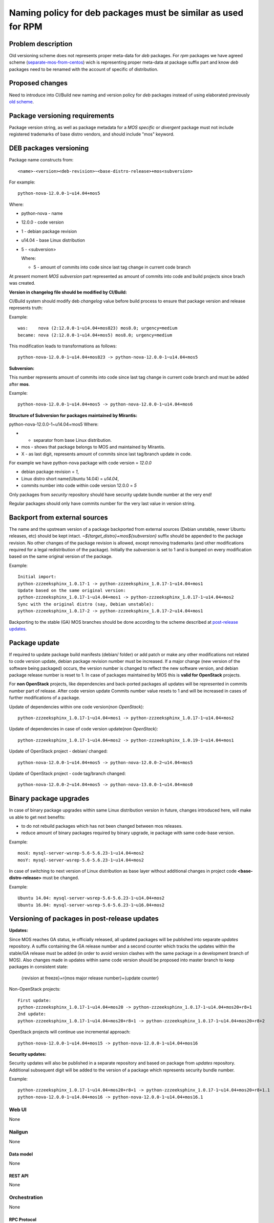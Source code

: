 ..
 This work is licensed under a Creative Commons Attribution 3.0 Unported
 License.

 http://creativecommons.org/licenses/by/3.0/legalcode

==============================================================
Naming policy for deb packages must be similar as used for RPM
==============================================================



-------------------
Problem description
-------------------

Old versioning scheme does not represents proper meta-data for *deb*
packages. For *rpm* packages we have agreed scheme (`separate-mos-from-centos`_)
wich is representing proper meta-data at package suffix part and know *deb*
packages need to be renamed with the account of specific of distribution.


----------------
Proposed changes
----------------

Need to introduce into CI/Build new naming and version policy for *deb*
packages instead of using elaborated previously `old scheme`_.


-------------------------------
Package versioning requirements
-------------------------------
Package version string, as well as package metadata for a *MOS specific* or
*divergent* package must not include registered trademarks of base distro
vendors, and should include "mos" keyword.


-----------------------
DEB packages versioning
-----------------------

Package name constructs from::

    <name>-<version><deb-revision>~<base-distro-release>+mos<subversion>

For example::

    python-nova-12.0.0-1~u14.04+mos5

Where:

- python-nova - name
- 12.0.0 - code version
- 1 - debian package revision
- u14.04 - base Linux distribution
- 5 - <subversion>

  Where:

  - 5 - amount of commits into code since last tag change in current code branch

At present moment *MOS subversion* part represented as amount of commits into
code and build projects since brach was created.

**Version in changelog file should be modified by CI/Build:**

CI/Build system should modify deb *changelog* value before build
process to ensure that package version and release represents truth:

Example::

    was:    nova (2:12.0.0-1~u14.04+mos823) mos8.0; urgency=medium
    became: nova (2:12.0.0-1~u14.04+mos5) mos8.0; urgency=medium

This modification leads to transformations as follows::

    python-nova-12.0.0-1~u14.04+mos823 -> python-nova-12.0.0-1~u14.04+mos5

**Subversion:**

This number represents amount of commits into code since last tag change in
current code branch and must be added after **mos**.

Example::

    python-nova-12.0.0-1~u14.04+mos5 -> python-nova-12.0.0-1~u14.04+mos6

**Structure of Subversion for packages maintained by Mirantis:**

python-nova-12.0.0-1~u14.04+mos5
Where:

- + separator from base Linux distribution.
- mos - shows that package belongs to MOS and maintained by Mirantis.
- X - as last digit, represents amount of commits since last tag/branch update in code.


For example we have python-nova package with code version = *12.0.0*

- debian package revision = *1*,
- Linux distro short name(Ubuntu 14.04) = *u14.04*,
- commits number into code within code version 12.0.0 = *5*


Only packages from *security* repository should have security update
bundle number at the very end!

Regular packages should only have commits number for the very last
value in version string.


------------------------------
Backport from external sources
------------------------------

The name and the upstream version of a package backported from external sources
(Debian unstable, newer Ubuntu releases, etc) should be kept intact.
*~${target_distro}+mos${subversion}* suffix should be appended to the package
revision. No other changes of the package revision is allowed, except removing
trademarks (and other modifications required for a legal redistribution of
the package). Initially the *subversion* is set to 1 and is bumped on every
modification based on the same original version of the package.

Example::

    Initial import:
    python-zzzeeksphinx_1.0.17-1 -> python-zzzeeksphinx_1.0.17-1~u14.04+mos1
    Update based on the same original version:
    python-zzzeeksphinx_1.0.17-1~u14.04+mos1 -> python-zzzeeksphinx_1.0.17-1~u14.04+mos2
    Sync with the original distro (say, Debian unstable):
    python-zzzeeksphinx_1.0.17-2 -> python-zzzeeksphinx_1.0.17-2~u14.04+mos1

Backporting to the stable (GA) MOS branches should be done according to
the scheme described at `post-release updates`_.


--------------
Package update
--------------

If required to update package build manifests (debian/ folder) or add patch or
make any other modifications not related to code version update, debian package
revision number must be increased. If a major change (new version of the
software being packaged) occurs, the version number is changed to reflect the
new software version, and debian package release number is reset to 1. In case
of packages maintained by MOS this is **valid for OpenStack** projects.

For **non OpenStack** projects, like dependencies and back-ported packages all
updates will be represented in commits number part of release. After code
version update Commits number value resets to 1 and will be increased in cases
of further modifications of a package.

Update of dependencies within one code version(*non OpenStack*)::

    python-zzzeeksphinx_1.0.17-1~u14.04+mos1 -> python-zzzeeksphinx_1.0.17-1~u14.04+mos2

Update of dependencies in case of code version update(*non OpenStack*)::

    python-zzzeeksphinx_1.0.17-1~u14.04+mos2 -> python-zzzeeksphinx_1.0.19-1~u14.04+mos1

Update of OpenStack project - debian/ changed::

    python-nova-12.0.0-1~u14.04+mos5 -> python-nova-12.0.0-2~u14.04+mos5

Update of OpenStack project - code tag/branch changed::

    python-nova-12.0.0-2~u14.04+mos5 -> python-nova-13.0.0-1~u14.04+mos0


-----------------------
Binary package upgrades
-----------------------

In case of binary package upgrades within same Linux distribution version in
future, changes introduced here, will make us able to get next benefits:

- to do not rebuild packages which has not been changed between mos releases.
- reduce amount of binary packages required by binary upgrade, ie package with same code-base version.

Example::

    mosX: mysql-server-wsrep-5.6-5.6.23-1~u14.04+mos2
    mosY: mysql-server-wsrep-5.6-5.6.23-1~u14.04+mos2

In case of switching to next version of Linux distribution as base layer without
additional changes in project code **<base-distro-release>** must be changed.

Example::

    Ubuntu 14.04: mysql-server-wsrep-5.6-5.6.23-1~u14.04+mos2
    Ubuntu 16.04: mysql-server-wsrep-5.6-5.6.23-1~u16.04+mos2


----------------------------------------------
Versioning of packages in post-release updates
----------------------------------------------

**Updates:**

Since MOS reaches GA status, ie officially released, all updated packages will
be published into separate *updates* repository. A suffix containing the GA release
number and a second counter which tracks the updates within the stable/GA release
must be added (in order to avoid version clashes with the same package in a development
branch of MOS). Also changes made in updates within same code version should be
proposed into master branch to keep packages in consistent state:

  {revision at freeze}+r{mos major release number}+{update counter}


Non-OpenStack projects::

    First update:
    python-zzzeeksphinx_1.0.17-1~u14.04+mos20 -> python-zzzeeksphinx_1.0.17-1~u14.04+mos20+r8+1
    2nd update:
    python-zzzeeksphinx_1.0.17-1~u14.04+mos20+r8+1 -> python-zzzeeksphinx_1.0.17-1~u14.04+mos20+r8+2

OpenStack projects will continue use incremental approach::

    python-nova-12.0.0-1~u14.04+mos15 -> python-nova-12.0.0-1~u14.04+mos16


**Security updates:**

Security updates will also be published in a separate repository and based on
package from *updates* repository. Additional subsequent digit will be added to
the version of a package which represents security bundle number.

Example::

    python-zzzeeksphinx_1.0.17-1~u14.04+mos20+r8+1 -> python-zzzeeksphinx_1.0.17-1~u14.04+mos20+r8+1.1
    python-nova-12.0.0-1~u14.04+mos16 -> python-nova-12.0.0-1~u14.04+mos16.1


Web UI
======

None


Nailgun
=======

None

Data model
----------
None

REST API
--------

None


Orchestration
=============

None

RPC Protocol
------------

None


Fuel Client
===========

None


Plugins
=======

None

Fuel Library
============

None

------------
Alternatives
------------

None

--------------
Upgrade impact
--------------

None

---------------
Security impact
---------------

None


--------------------
Notifications impact
--------------------

None

---------------
End user impact
---------------

None

------------------
Performance impact
------------------

None


-----------------
Deployment impact
-----------------

None


----------------
Developer impact
----------------

None


---------------------
Infrastructure impact
---------------------

None


--------------------
Documentation impact
--------------------

ToDO


--------------
Implementation
--------------

Assignee(s)
===========

Primary assignee:
  `Dmitry Burmistrov`_
  `Igor Yozhikov`_
  `Alexander Tsamutali`_

Build-team:
  `Dmitry Burmistrov`_


Mandatory Design Reviewers:
  - `Dmitry Burmistrov`_
  - `Roman Vyalov`_
  - `Dmitry Borodaenko`_


Work Items
==========

- Update CI/Build jenkins jobs.
- Rebuild ded packages according to this policy.


Dependencies
============

- `separate-mos-from-centos`_

------------
Testing, QA
------------

None


Acceptance criteria
===================

* Packages at MOS repository has **mos8.0.X** in their names.


----------
References
----------

.. _`Alexander Tsamutali`: https://launchpad.net/~astsmtl
.. _`Dmitry Borodaenko`: https://launchpad.net/~angdraug
.. _`Dmitry Burmistrov`: https://launchpad.net/~dburmistrov
.. _`Igor Yozhikov`: https://launchpad.net/~iyozhikov
.. _`Roman Vyalov`: https://launchpad.net/~r0mikiam
.. _`separate-mos-from-centos`: https://github.com/openstack/fuel-specs/blob/master/specs/8.0/separate-mos-from-centos.rst
.. _`old scheme`: https://github.com/openstack/fuel-specs/blob/master/specs/6.1/separate-mos-from-linux.rst
.. _`post-release updates`: https://github.com/openstack/fuel-specs/blob/master/specs/6.1/separate-mos-from-linux.rst#versioning-of-packages-in-post-release-updates
